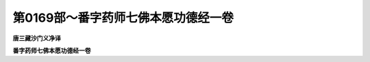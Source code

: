 第0169部～番字药师七佛本愿功德经一卷
========================================

**唐三藏沙门义净译**

**番字药师七佛本愿功德经一卷**


























































